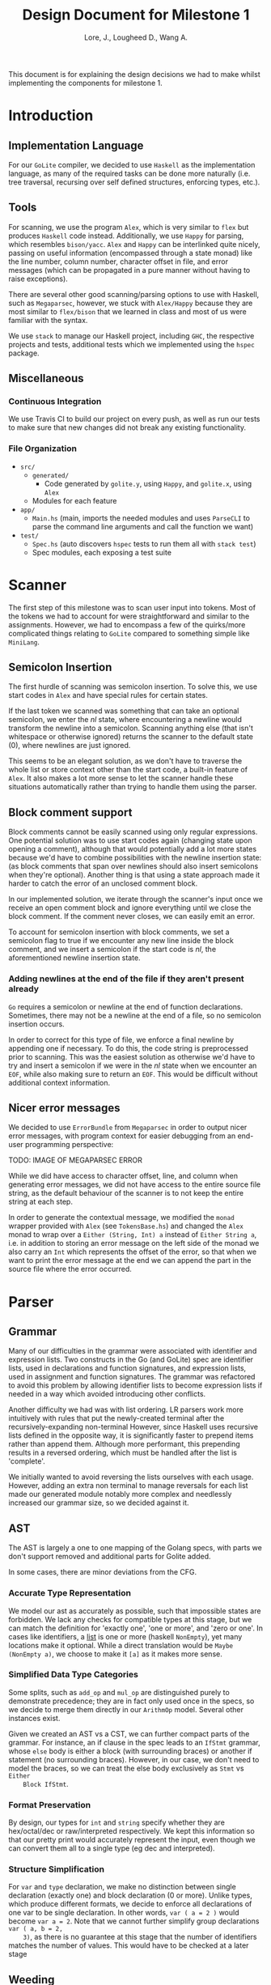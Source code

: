 #+TITLE: Design Document for Milestone 1
#+AUTHOR: Lore, J., Lougheed D., Wang A.
#+LATEX_HEADER: \usepackage[margin=1in]{geometry}
This document is for explaining the design decisions we had to make
whilst implementing the components for milestone 1.
* Introduction
** Implementation Language
   For our ~GoLite~ compiler, we decided to use ~Haskell~ as the
   implementation language, as many of the required tasks can be done
   more naturally (i.e. tree traversal, recursing over self defined
   structures, enforcing types, etc.).
** Tools
   For scanning, we use the program ~Alex~, which is very similar to ~flex~
   but produces ~Haskell~ code instead. Additionally, we use ~Happy~ for
   parsing, which resembles ~bison/yacc~. ~Alex~ and ~Happy~ can be interlinked
   quite nicely, passing on useful information (encompassed
   through a state monad) like the line number, column number, character
   offset in file, and error messages (which can be propagated in a pure manner
   without having to raise exceptions).

   There are several other good scanning/parsing options to use with
   Haskell, such as ~Megaparsec~, however, we stuck with ~Alex/Happy~ because
   they are most similar to ~flex/bison~ that we learned in class and most
   of us were familiar with the syntax.

   We use ~stack~ to manage our Haskell project, including ~GHC~, the
   respective projects and tests, additional tests which we implemented
   using the ~hspec~ package.
** Miscellaneous
*** Continuous Integration
    We use Travis CI to build our project on every push, as well as
    run our tests to make sure that new changes did not break any
    existing functionality.
*** File Organization
    - ~src/~
      - ~generated/~
        - Code generated by ~golite.y~, using ~Happy~, and ~golite.x~, using ~Alex~
      - Modules for each feature
    - ~app/~
      - ~Main.hs~ (main, imports the needed modules and uses
        ~ParseCLI~ to parse the command line arguments and call the
        function we want)
    - ~test/~
      - ~Spec.hs~ (auto discovers ~hspec~ tests to run them all with
        ~stack test~)
      - Spec modules, each exposing a test suite
* Scanner
  The first step of this milestone was to scan user input into
  tokens. Most of the tokens we had to account for were straightforward
  and similar to the assignments. However, we had to encompass a few of
  the quirks/more complicated things relating to ~GoLite~ compared to
  something simple like ~MiniLang~.
** Semicolon Insertion
   The first hurdle of scanning was semicolon insertion. To solve
   this, we use start codes in ~Alex~ and have special rules for
   certain states.

   If the last token we scanned was something
   that can take an optional semicolon, we enter the $nl$ state, where
   encountering a newline would transform the newline into a
   semicolon. Scanning anything else (that isn't whitespace or otherwise
   ignored) returns the scanner to the default state ($0$), where
   newlines are just ignored.

   This seems to be an elegant solution, as we don't have to traverse
   the whole list or store context other than the start code, a
   built-in feature of ~Alex~. It also makes a lot more sense to let
   the scanner handle these situations automatically rather than trying
   to handle them using the parser.
** Block comment support
   Block comments cannot be easily scanned using only regular
   expressions. One potential solution was to use start codes again
   (changing state upon opening a comment), although that would
   potentially add a lot more states because we'd have to combine
   possibilities with the newline insertion state: (as block
   comments that span over newlines should also insert semicolons when
   they're optional). Another thing is that using a state approach
   made it harder to catch the error of an unclosed comment block.

   In our implemented solution, we iterate through the scanner's input
   once we receive an open comment block and ignore everything until we
   close the block comment. If the comment never closes, we can easily
   emit an error.

   To account for semicolon insertion with block comments, we set a
   semicolon flag to true if we encounter any new line inside the
   block comment, and we insert a semicolon if the start code is
   $nl$, the aforementioned newline insertion state.
*** Adding newlines at the end of the file if they aren't present already
    ~Go~ requires a semicolon or newline at the end of function
    declarations. Sometimes, there may not be a newline at the end of
    a file, so no semicolon insertion occurs.

    In order to correct for this type of file, we enforce a final
    newline by appending one if necessary. To do this, the code string
    is preprocessed prior to scanning. This was the easiest solution
    as otherwise we'd have to try and insert a semicolon if we were in
    the $nl$ state when we encounter an ~EOF~, while also making sure
    to return an ~EOF~. This would be difficult without additional
    context information.
** Nicer error messages
   We decided to use ~ErrorBundle~ from ~Megaparsec~ in order to
   output nicer error messages, with program context for easier
   debugging from an end-user programming perspective:

   TODO: IMAGE OF MEGAPARSEC ERROR

   While we did have access to character offset, line, and column when
   generating error messages, we did not have access to the entire
   source file string, as the default behaviour of the scanner is to not
   keep the entire string at each step.

   In order to generate the contextual message, we modified the ~monad~
   wrapper provided with ~Alex~ (see ~TokensBase.hs~) and changed the
   ~Alex~ monad to wrap over a ~Either (String, Int) a~ instead of
   ~Either String a~, i.e. in addition to storing an error message on
   the left side of the monad we also carry an ~Int~ which represents
   the offset of the error, so that when we want to print the error
   message at the end we can append the part in the source file where
   the error occurred.
* Parser
** Grammar
   Many of our difficulties in the grammar were associated with identifier and
   expression lists. Two constructs in the Go (and GoLite) spec are identifier
   lists, used in declarations and function signatures, and expression lists,
   used in assignment and function signatures. The grammar was refactored to
   avoid this problem by allowing identifier lists to become expression lists
   if needed in a way which avoided introducing other conflicts.

   Another difficulty we had was with list ordering. LR parsers
   work more intuitively with rules that put the newly-created terminal
   after the recursively-expanding non-terminal However, since Haskell
   uses recursive lists defined in the opposite way, it is significantly
   faster to prepend items rather than append them. Although more
   performant, this prepending results in a reversed ordering, which
   must be handled after the list is 'complete'.

   We initially wanted to avoid reversing the lists ourselves with each usage.
   However, adding an extra non terminal to manage reversals for each list made
   our generated module notably more complex and needlessly increased our
   grammar size, so we decided against it.
** AST
   The AST is largely a one to one mapping of the Golang specs, with
   parts we don't support removed and additional parts for Golite added.

   In some cases, there are minor deviations from the CFG.
*** Accurate Type Representation
    We model our ast as accurately as possible, such that impossible
    states are forbidden. We lack any checks for compatible types at
    this stage, but we can match the definition for 'exactly one', 'one
    or more', and 'zero or one'. In cases like identifiers, a [[https://golang.org/ref/spec#IdentifierList][list]] is
    one or more (haskell ~NonEmpty~), yet many locations make it
    optional. While a direct translation would be ~Maybe (NonEmpty a)~,
    we choose to make it ~[a]~ as it makes more sense.
*** Simplified Data Type Categories
    Some splits, such as ~add_op~ and ~mul_op~ are distinguished
    purely to demonstrate precedence; they are in fact only used once
    in the specs, so we decide to merge them directly in our ~ArithmOp~
    model. Several other instances exist.

    Given we created an AST vs a CST, we can further compact parts of
    the grammar. For instance, an if clause in the spec leads to an
    ~IfStmt~ grammar, whose ~else~ body is either a block (with
    surrounding braces) or another if statement (no surrounding
    braces). However, in our case, we don't need to model the braces,
    so we can treat the else body exclusively as ~Stmt~ vs ~Either
    Block IfStmt~.
*** Format Preservation
    By design, our types for ~int~ and ~string~ specify whether they
    are hex/octal/dec or raw/interpreted respectively. We kept this
    information so that our pretty print would accurately represent
    the input, even though we can convert them all to a single type
    (eg dec and interpreted).
*** Structure Simplification
    For ~var~ and ~type~ declaration, we make no distinction between
    single declaration (exactly one) and block declaration (0 or
    more). Unlike types, which produce different formats, we decide to
    enforce all declarations of one var to be single declaration. In
    other words, ~var ( a = 2 )~ would become ~var a = 2~. Note that
    we cannot further simplify group declarations ~var ( a, b = 2,
    3)~, as there is no guarantee at this stage that the number of
    identifiers matches the number of values. This would have to be
    checked at a later stage
** Weeding
    In our first stage, our weeding operations are simple, and don't rely
    on context outside of the statement we are verifying. As a result,
    we were able to define recursive traversal methods to verify relevant
    statements, and create verifiers that validate at a single level.
    Haskell helped immensely here, as we were able to use pattern matching
    to produce performant and independent functions.
    Each verifier returns an optional error, and we are able to map the results
    and return the first error, if any.
* Pretty Printer
* Team
** Team Organization
   TODO
** Contributions
- *Julian Lore:* Wrote the majority of the scanner and handled weird
   cases, wrote a large amount of valid/invalid programs, implemented
   many other tests (~hspec~ or small tests in our program) and looked
   over the parser, contributing a few things to it as well.
- *David Lougheed:* Wrote the bulk of the parser grammar and contributed to
   the weeder. Also wrote 3 of the valid programs and 8 of the
   invalid ones and had minor contributions to miscellaneous other components.
   Contributed to the testing of the parser and pretty printer.
- *Allan Wang:* Created the AST and helper classes for pretty printing
   and error handling.  Wrote the base package for testing as well as
   some of the embedded test cases within ~hspec~.  Added integrations
   (Travis + Slack), and gave code reviews to the other components.
